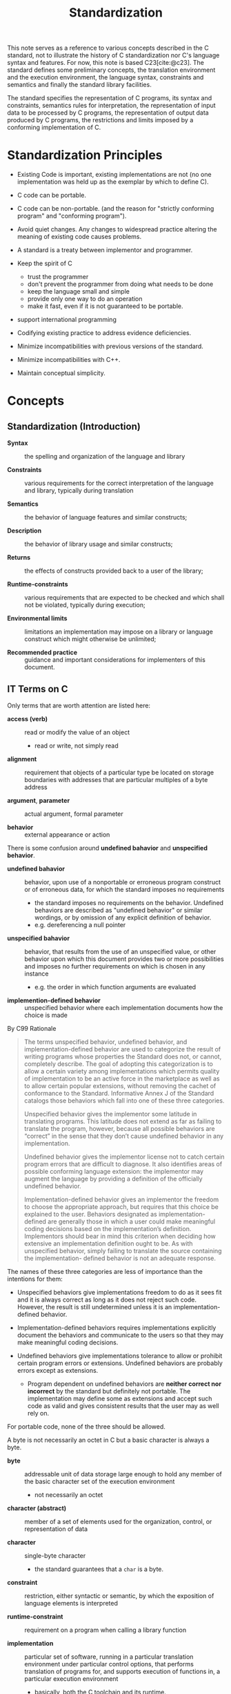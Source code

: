 #+title: Standardization
#+bibliography: ref.bib
:PROPERTIES:
:ID:       f0eede1f-98fa-4347-b913-afe99a6f5b08
:END:

This note serves as a reference to various concepts described in the C standard,
not to illustrate the history of C standardization nor C's language syntax and
features.
For now, this note is based C23[cite:@c23].
The standard defines some preliminary concepts, the translation environment and
the execution environment, the language syntax, constraints and semantics and
finally the standard library facilities.

The standard specifies the representation of C programs, its syntax and
constraints, semantics rules for interpretation, the representation of input data to
be processed by C programs, the representation of output data produced by C
programs, the restrictions and limits  imposed by a conforming implementation of C.

* Standardization Principles

- Existing Code is important, existing implementations are not (no one
  implementation was held up as the exemplar by which to define C).

- C code can be portable.

- C code can be non-portable. (and the reason for "strictly conforming program" and
  "conforming program").

- Avoid quiet changes. Any changes to widespread practice altering the meaning
  of existing code causes problems.

- A standard is a treaty between implementor and programmer.

- Keep the spirit of C
  + trust the programmer
  + don't prevent the programmer from doing what needs to be done
  + keep the language small and simple
  + provide only one way to do an operation
  + make it fast, even if it is not guaranteed to be portable.

- support international programming

- Codifying existing practice to address evidence deficiencies.

- Minimize incompatibilities with previous versions of the standard.

- Minimize incompatibilities with C++.

- Maintain conceptual simplicity.

* Concepts

** Standardization (Introduction)

- *Syntax* :: the spelling and organization of the language and library

- *Constraints* :: various requirements for the correct interpretation of the
  language and library, typically during translation

- *Semantics* :: the behavior of language features and similar constructs;

- *Description* :: the behavior of library usage and similar constructs;

- *Returns* :: the effects of constructs provided back to a user of the library;

- *Runtime-constraints* :: various requirements that are expected to be checked
  and which shall not be violated, typically during execution;

- *Environmental limits* :: limitations an implementation may impose on a
  library or language construct which might otherwise be unlimited;

- *Recommended practice* :: guidance and important considerations for
  implementers of this document.

** IT Terms on C

Only terms that are worth attention are listed here:

- *access (verb)* :: read or modify the value of an object
  + read or write, not simply read

- *alignment* :: requirement that objects of a particular type be located on
  storage boundaries with addresses that are particular multiples of a byte
  address

- *argument*, *parameter* :: actual argument, formal parameter

- *behavior* :: external appearance or action

There is some confusion around *undefined bahavior* and *unspecified behavior*.

- *undefined bahavior* :: behavior, upon use of a nonportable or erroneous
  program construct or of erroneous data, for which the standard imposes no requirements
  + the standard imposes no requirements on the behavior. Undefined behaviors
    are described as "undefined behavior" or similar wordings, or by omission of
    any explicit definition of behavior.
  + e.g. dereferencing a null pointer

- *unspecified bahavior* :: behavior, that results from the use of an
  unspecified value, or other behavior upon which this document provides two or
  more possibilities and imposes no further requirements on which is chosen in
  any instance
  + e.g. the order in which function arguments are evaluated

- *implemention-defined behavior* :: unspecified behavior where each
  implementation documents how the choice is made

By C99 Rationale

#+begin_quote
The terms unspecified behavior, undefined behavior, and implementation-defined behavior are
used to categorize the result of writing programs whose properties the Standard does not, or
cannot, completely describe. The goal of adopting this categorization is to allow a certain
variety among implementations which permits quality of implementation to be an active force in
the marketplace as well as to allow certain popular extensions, without removing the cachet of
conformance to the Standard. Informative Annex J of the Standard catalogs those behaviors
which fall into one of these three categories.

Unspecified behavior gives the implementor some latitude in translating programs. This latitude
does not extend as far as failing to translate the program, however, because all possible behaviors
are “correct” in the sense that they don’t cause undefined behavior in any implementation.

Undefined behavior gives the implementor license not to catch certain program errors that are
difficult to diagnose. It also identifies areas of possible conforming language extension: the
implementor may augment the language by providing a definition of the officially undefined
behavior.

Implementation-defined behavior gives an implementor the freedom to choose the appropriate
approach, but requires that this choice be explained to the user. Behaviors designated as
implementation-defined are generally those in which a user could make meaningful coding
decisions based on the implementation’s definition. Implementors should bear in mind this
criterion when deciding how extensive an implementation definition ought to be. As with
unspecified behavior, simply failing to translate the source containing the implementation-
defined behavior is not an adequate response.
#+end_quote

The names of these three categories are less of importance than the intentions
for them:

- Unspecified behaviors give implementations freedom to do as it sees
  fit and it is always correct as long as it does not reject such code.
  However, the result is still undetermined unless it is an
  implementation-defined behavior.

- Implementation-defined behaviors requires implementations explicitly document
  the behaviors and communicate to the users so that they may make meaningful
  coding decisions.

- Undefined behaviors give implementations tolerance to allow or prohibit certain program
  errors or extensions. Undefined behaviors are probably errors except as
  extensions.
  + Program dependent on undefined behaviors are *neither correct nor incorrect*
    by the standard but definitely not portable. The implementation may define some as
    extensions and accept such code as valid and gives consistent results that
    the user may as well rely on.

For portable code, none of the three should be allowed.


A byte is not necessarily an octet in C but a basic character is always a byte.

- *byte* :: addressable unit of data storage large enough to hold any member of
  the basic character set of the execution environment
  + not necessarily an octet

- *character (abstract)* :: member of a set of elements used for the organization, control, or representation of data

- *character* :: single-byte character
  + the standard guarantees that a =char= is a byte.

- *constraint* :: restriction, either syntactic or semantic, by which the
  exposition of language elements is interpreted

- *runtime-constraint* :: requirement on a program when calling a library function

- *implementation* :: particular set of software, running in a particular
  translation environment under particular control options, that performs
  translation of programs for, and supports execution of functions in, a
  particular execution environment
  + basically, both the C toolchain and its runtime.

  An object is a region that represents a value. A memory location is not a
  memory address but a region certain objects or sub-object parts occupy.

- *object* :: region of data storage in the execution environment, the contents
  of which can represent values
  + all objects in C must be representable as a contiguous sequence of bytes,
    each of which is at least 8 bits wide.
  + this definition does not employ the notion of type, and thus an object *has
    no type* in and of itself. The wording *the type of an object* should be
    interpreted as "the type of the lvalue designating the object", "the value
    of an object" means "the contents of the object interpreted as a value of
    the type of the lvalue designating the object".


- *value* :: precise meaning of the contents of an object when interpreted as
  having a specific type

- *memory location* :: either an object of scalar type, or a maximal sequence of
  adjacent bit-fields all having nonzero width

The *wraparound* of unsigned integers is actually well-defined.

- *wraparound* :: the process by which a value is reduced modulo 2N , where N is
  the width of the resulting type

* Conformance

A program correct in all other aspects but with undefined behaviors is a correct program.

A *strictly conforming program* uses features and library specified only in the
standard, and its output does not depend on unspecified, undefined or
implementation-defined behavior. This category describes programs with maximal portability.
Each function called within a maximally portable program must either be defined
within some source file of the program or else be a function in the standard
library.


A *conforming implementation* may be *hosted* (full-featured, able to process
any strictly conforming program) or *freestanding* (any strictly conforming
program with limited features from the library, mainly for low-level programs
such as operating systems and ROM-based applications).

A conforming implementation may
have extensions provided they do not alter behavior of any strictly conforming
program. A *conforming program* is one that is acceptable to a conforming
implementation (which accepts extensions in the program). That is, a conforming
program may use extension features not mandated by the standard (and thus
non-portable to other implementations) but provided by the implementation.

* Name spaces

- Only a subset of identifiers beginning with an underscore are usable for a
  strictly conforming program. TODO

* Reference

- *ISO 2387 Information Technology - Vocabulary*[cite:@iso2387]

-  *Electropedia: The World's Online Electrotechnical Vocabulary*[cite:@electropedia]

- [[https://c-faq.com/ansi/undef.html][comp.lang.c FAQ Question 11.33]]

* Bibliography

#+print_bibliography:

